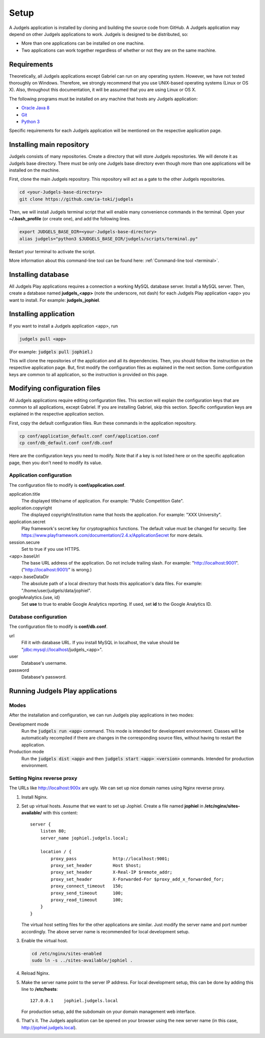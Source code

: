 .. _setup:

Setup
=====

A Judgels application is installed by cloning and building the source code from GitHub. A Judgels application may depend on other Judgels applications to work. Judgels is designed to be distributed, so:

- More than one applications can be installed on one machine.
- Two applications can work together regardless of whether or not they are on the same machine.

Requirements
------------

Theoretically, all Judgels applications except Gabriel can run on any operating system. However, we have not tested thoroughly on Windows. Therefore, we strongly recommend that you use UNIX-based operating systems (Linux or OS X). Also, throughout this documentation, it will be assumed that you are using Linux or OS X.

The following programs must be installed on any machine that hosts any Judgels application:

- `Oracle Java 8 <http://www.oracle.com/technetwork/java/javase/downloads/jdk8-downloads-2133151.html>`_
- `Git <http://git-scm.com/>`_
- `Python 3 <https://www.python.org>`_

Specific requirements for each Judgels application will be mentioned on the respective application page.

Installing main repository
--------------------------

Judgels consists of many repositories. Create a directory that will store Judgels repositories. We will denote it as Judgels base directory. There must be only one Judgels base directory even though more than one applications will be installed on the machine.

First, clone the main Judgels repository. This repository will act as a gate to the other Judgels repositories.

.. sourcecode:: bash

    cd <your-Judgels-base-directory>
    git clone https://github.com/ia-toki/judgels

Then, we will install Judgels terminal script that will enable many convenience commands in the terminal. Open your **~/.bash_profile** (or create one), and add the following lines.

.. sourcecode:: bash

    export JUDGELS_BASE_DIR=<your-Judgels-base-directory>
    alias judgels="python3 $JUDGELS_BASE_DIR/judgels/scripts/terminal.py"

Restart your terminal to activate the script.

More information about this command-line tool can be found here: :ref:`Command-line tool <terminal>`.

Installing database
-------------------

All Judgels Play applications requires a connection a working MySQL database server. Install a MySQL server. Then, create a database named **judgels_<app>** (note the underscore, not dash) for each Judgels Play application <app> you want to install. For example: **judgels_jophiel**.

Installing application
----------------------

If you want to install a Judgels application <app>, run

.. sourcecode:: bash

    judgels pull <app>

(For example: :code:`judgels pull jophiel`.)

This will clone the repositories of the application and all its dependencies. Then, you should follow the instruction on the respective application page. But, first modify the configuration files as explained in the next section. Some configuration keys are common to all application, so the instruction is provided on this page.

Modifying configuration files
-----------------------------

All Judgels applications require editing configuration files. This section will explain the configuration keys that are common to all applications, except Gabriel. If you are installing Gabriel, skip this section. Specific configuration keys are explained in the respective application section.

First, copy the default configuration files. Run these commands in the application repository.

.. sourcecode:: bash

    cp conf/application_default.conf conf/application.conf
    cp conf/db_default.conf conf/db.conf

Here are the configuration keys you need to modify. Note that if a key is not listed here or on the specific application page, then you don't need to modify its value.

Application configuration
*************************

The configuration file to modify is **conf/application.conf**.

application.title
    The displayed title/name of application. For example: "Public Competition Gate".

application.copyright
    The displayed copyright/institution name that hosts the application. For example: "XXX University".

application.secret
    Play framework's secret key for cryptographics functions. The default value must be changed for security. See https://www.playframework.com/documentation/2.4.x/ApplicationSecret for more details.

session.secure
    Set to true if you use HTTPS.

<app>.baseUrl
    The base URL address of the application. Do not include trailing slash. For example: "http://localhost:9001". ("http://localhost:9001/" is wrong.)

<app>.baseDataDir
    The absolute path of a local directory that hosts this application's data files. For example: "/home/user/judgels/data/jophiel".

googleAnalytics.{use, id}
    Set **use** to true to enable Google Analytics reporting. If used, set **id** to the Google Analytics ID.

Database configuration
**********************

The configuration file to modify is **conf/db.conf**.

url
    Fill it with database URL. If you install MySQL in localhost, the value should be "jdbc:mysql://localhost/judgels_<app>".

user
    Database's username.

password
    Database's password.

.. _play_run:

Running Judgels Play applications
---------------------------------

Modes
*****

After the installation and configuration, we can run Judgels play applications in two modes:

Development mode
    Run the :code:`judgels run <app>` command. This mode is intended for development environment. Classes will be automatically recompiled if there are changes in the corresponding source files, without having to restart the application.

Production mode
    Run the :code:`judgels dist <app>` and then :code:`judgels start <app> <version>` commands. Intended for production environment.

Setting Nginx reverse proxy
***************************

The URLs like http://localhost:900x are ugly. We can set up nice domain names using Nginx reverse proxy.

#. Install Nginx.
#. Set up virtual hosts. Assume that we want to set up Jophiel. Create a file named **jophiel** in **/etc/nginx/sites-available/** with this content: ::

       server {
           listen 80;
           server_name jophiel.judgels.local;

           location / {
               proxy_pass              http://localhost:9001;
               proxy_set_header        Host $host;
               proxy_set_header        X-Real-IP $remote_addr;
               proxy_set_header        X-Forwarded-For $proxy_add_x_forwarded_for;
               proxy_connect_timeout   150;
               proxy_send_timeout      100;
               proxy_read_timeout      100;
           }
       }

   The virtual host setting files for the other applications are similar. Just modify the server name and port number accordingly. The above server name is recommended for local development setup.

#. Enable the virtual host.

   .. sourcecode:: bash

       cd /etc/nginx/sites-enabled
       sudo ln -s ../sites-available/jophiel .

#. Reload Nginx.
#. Make the server name point to the server IP address. For local development setup, this can be done by adding this line to **/etc/hosts**: ::

       127.0.0.1    jophiel.judgels.local

   For production setup, add the subdomain on your domain management web interface.

#. That's it. The Judgels application can be opened on your browser using the new server name (in this case, http://jophiel.judgels.local).
